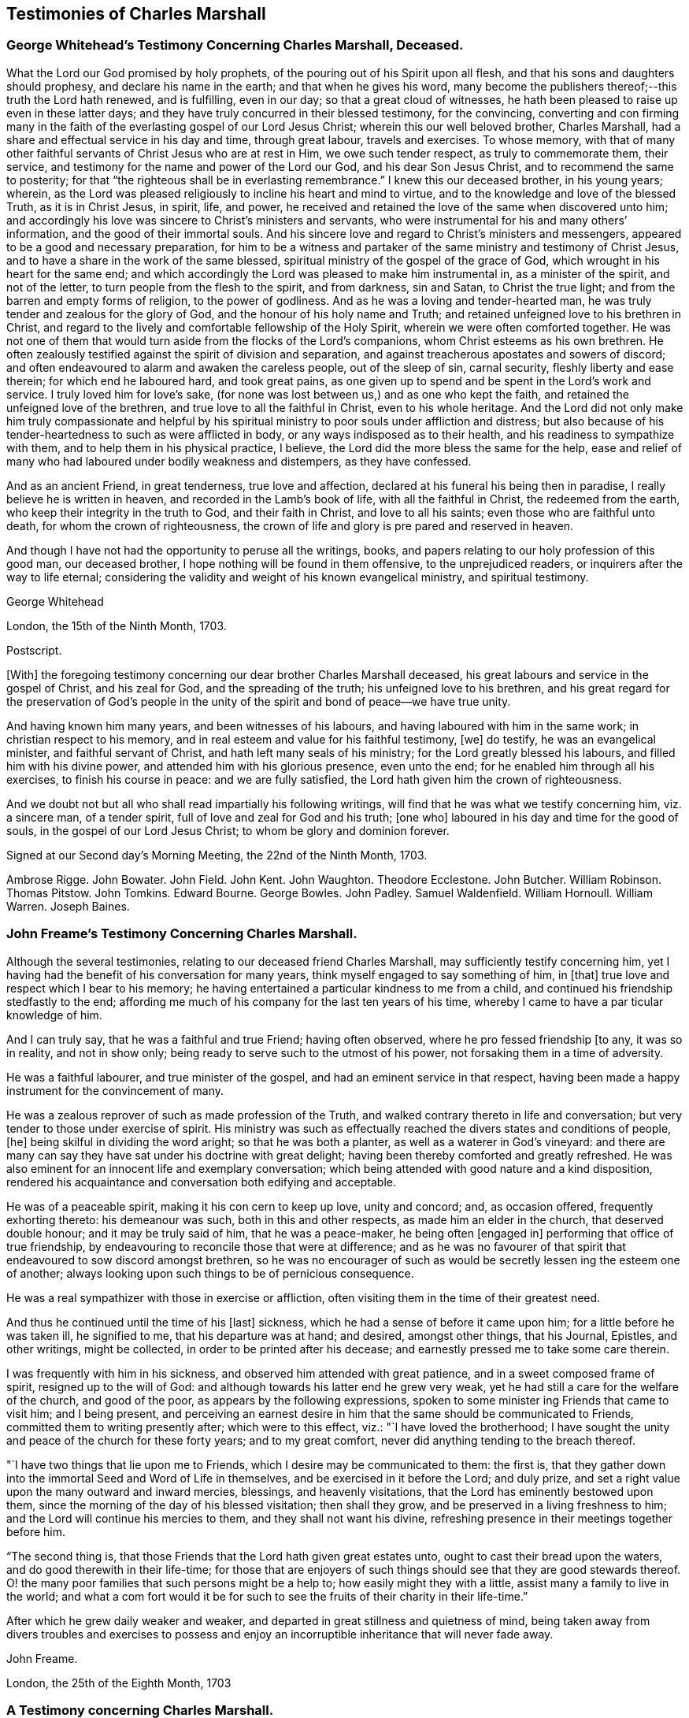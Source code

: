 == Testimonies of Charles Marshall

=== George Whitehead`'s Testimony Concerning Charles Marshall, Deceased.

What the Lord our God promised by holy prophets,
of the pouring out of his Spirit upon all flesh,
and that his sons and daughters should prophesy, and declare his name in the earth;
and that when he gives his word,
many become the publishers thereof;--this truth the Lord hath renewed, and is fulfilling,
even in our day; so that a great cloud of witnesses,
he hath been pleased to raise up even in these latter days;
and they have truly concurred in their blessed testimony, for the convincing,
converting and con firming many in the faith of the
everlasting gospel of our Lord Jesus Christ;
wherein this our well beloved brother, Charles Marshall,
had a share and effectual service in his day and time, through great labour,
travels and exercises.
To whose memory,
with that of many other faithful servants of Christ Jesus who are at rest in Him,
we owe such tender respect, as truly to commemorate them, their service,
and testimony for the name and power of the Lord our God, and his dear Son Jesus Christ,
and to recommend the same to posterity;
for that "`the righteous shall be in everlasting remembrance.`"
I knew this our deceased brother, in his young years; wherein,
as the Lord was pleased religiously to incline his heart and mind to virtue,
and to the knowledge and love of the blessed Truth, as it is in Christ Jesus, in spirit,
life, and power, he received and retained the love of the same when discovered unto him;
and accordingly his love was sincere to Christ`'s ministers and servants,
who were instrumental for his and many others`' information,
and the good of their immortal souls.
And his sincere love and regard to Christ`'s ministers and messengers,
appeared to be a good and necessary preparation,
for him to be a witness and partaker of the same ministry and testimony of Christ Jesus,
and to have a share in the work of the same blessed,
spiritual ministry of the gospel of the grace of God,
which wrought in his heart for the same end;
and which accordingly the Lord was pleased to make him instrumental in,
as a minister of the spirit, and not of the letter,
to turn people from the flesh to the spirit, and from darkness, sin and Satan,
to Christ the true light; and from the barren and empty forms of religion,
to the power of godliness.
And as he was a loving and tender-hearted man,
he was truly tender and zealous for the glory of God,
and the honour of his holy name and Truth;
and retained unfeigned love to his brethren in Christ,
and regard to the lively and comfortable fellowship of the Holy Spirit,
wherein we were often comforted together.
He was not one of them that would turn aside from the flocks of the Lord`'s companions,
whom Christ esteems as his own brethren.
He often zealously testified against the spirit of division and separation,
and against treacherous apostates and sowers of discord;
and often endeavoured to alarm and awaken the careless people, out of the sleep of sin,
carnal security, fleshly liberty and ease therein; for which end he laboured hard,
and took great pains,
as one given up to spend and be spent in the Lord`'s work and service.
I truly loved him for love`'s sake,
(for none was lost between us,) and as one who kept the faith,
and retained the unfeigned love of the brethren,
and true love to all the faithful in Christ, even to his whole heritage.
And the Lord did not only make him truly compassionate and helpful by
his spiritual ministry to poor souls under affliction and distress;
but also because of his tender-heartedness to such as were afflicted in body,
or any ways indisposed as to their health, and his readiness to sympathize with them,
and to help them in his physical practice, I believe,
the Lord did the more bless the same for the help,
ease and relief of many who had laboured under bodily weakness and distempers,
as they have confessed.

And as an ancient Friend, in great tenderness, true love and affection,
declared at his funeral his being then in paradise,
I really believe he is written in heaven, and recorded in the Lamb`'s book of life,
with all the faithful in Christ, the redeemed from the earth,
who keep their integrity in the truth to God, and their faith in Christ,
and love to all his saints; even those who are faithful unto death,
for whom the crown of righteousness,
the crown of life and glory is pre pared and reserved in heaven.

And though I have not had the opportunity to peruse all the writings, books,
and papers relating to our holy profession of this good man, our deceased brother,
I hope nothing will be found in them offensive, to the unprejudiced readers,
or inquirers after the way to life eternal;
considering the validity and weight of his known evangelical ministry,
and spiritual testimony.

George Whitehead

London, the 15th of the Ninth Month, 1703.

Postscript.

+++[+++With]
the foregoing testimony concerning our dear brother Charles Marshall deceased,
his great labours and service in the gospel of Christ, and his zeal for God,
and the spreading of the truth; his unfeigned love to his brethren,
and his great regard for the preservation of God`'s people in the
unity of the spirit and bond of peace--we have true unity.

And having known him many years, and been witnesses of his labours,
and having laboured with him in the same work; in christian respect to his memory,
and in real esteem and value for his faithful testimony, +++[+++we]
do testify, he was an evangelical minister, and faithful servant of Christ,
and hath left many seals of his ministry; for the Lord greatly blessed his labours,
and filled him with his divine power, and attended him with his glorious presence,
even unto the end; for he enabled him through all his exercises,
to finish his course in peace: and we are fully satisfied,
the Lord hath given him the crown of righteousness.

And we doubt not but all who shall read impartially his following writings,
will find that he was what we testify concerning him, viz. a sincere man,
of a tender spirit, full of love and zeal for God and his truth; +++[+++one who]
laboured in his day and time for the good of souls,
in the gospel of our Lord Jesus Christ; to whom be glory and dominion forever.

Signed at our Second day`'s Morning Meeting, the 22nd of the Ninth Month, 1703.

Ambrose Rigge.
John Bowater.
John Field.
John Kent.
John Waughton.
Theodore Ecclestone.
John Butcher.
William Robinson.
Thomas Pitstow.
John Tomkins.
Edward Bourne.
George Bowles.
John Padley.
Samuel Waldenfield.
William Hornoull.
William Warren.
Joseph Baines.

=== John Freame`'s Testimony Concerning Charles Marshall.

Although the several testimonies, relating to our deceased friend Charles Marshall,
may sufficiently testify concerning him,
yet I having had the benefit of his conversation for many years,
think myself engaged to say something of him, in +++[+++that]
true love and respect which I bear to his memory;
he having entertained a particular kindness to me from a child,
and continued his friendship stedfastly to the end;
affording me much of his company for the last ten years of his time,
whereby I came to have a par ticular knowledge of him.

And I can truly say, that he was a faithful and true Friend; having often observed,
where he pro fessed friendship +++[+++to any, it was so in reality, and not in show only;
being ready to serve such to the utmost of his power,
not forsaking them in a time of adversity.

He was a faithful labourer, and true minister of the gospel,
and had an eminent service in that respect,
having been made a happy instrument for the convincement of many.

He was a zealous reprover of such as made profession of the Truth,
and walked contrary thereto in life and conversation;
but very tender to those under exercise of spirit.
His ministry was such as effectually reached the divers states and conditions of people,
+++[+++he]
being skilful in dividing the word aright; so that he was both a planter,
as well as a waterer in God`'s vineyard:
and there are many can say they have sat under his doctrine with great delight;
having been thereby comforted and greatly refreshed.
He was also eminent for an innocent life and exemplary conversation;
which being attended with good nature and a kind disposition,
rendered his acquaintance and conversation both edifying and acceptable.

He was of a peaceable spirit, making it his con cern to keep up love, unity and concord;
and, as occasion offered, frequently exhorting thereto: his demeanour was such,
both in this and other respects, as made him an elder in the church,
that deserved double honour; and it may be truly said of him, that he was a peace-maker,
he being often +++[+++engaged in]
performing that office of true friendship,
by endeavouring to reconcile those that were at difference;
and as he was no favourer of that spirit that endeavoured to sow discord amongst brethren,
so he was no encourager of such as would be secretly lessen ing the esteem one of another;
always looking upon such things to be of pernicious consequence.

He was a real sympathizer with those in exercise or affliction,
often visiting them in the time of their greatest need.

And thus he continued until the time of his +++[+++last]
sickness, which he had a sense of before it came upon him;
for a little before he was taken ill, he signified to me, that his departure was at hand;
and desired, amongst other things, that his Journal, Epistles, and other writings,
might be collected, in order to be printed after his decease;
and earnestly pressed me to take some care therein.

I was frequently with him in his sickness, and observed him attended with great patience,
and in a sweet composed frame of spirit, resigned up to the will of God:
and although towards his latter end he grew very weak,
yet he had still a care for the welfare of the church, and good of the poor,
as appears by the following expressions,
spoken to some minister ing Friends that came to visit him; and I being present,
and perceiving an earnest desire in him that the same should be communicated to Friends,
committed them to writing presently after; which were to this effect, viz.:
"`I have loved the brotherhood;
I have sought the unity and peace of the church for these forty years;
and to my great comfort, never did anything tending to the breach thereof.

"`I have two things that lie upon me to Friends,
which I desire may be communicated to them: the first is,
that they gather down into the immortal Seed and Word of Life in themselves,
and be exercised in it before the Lord; and duly prize,
and set a right value upon the many outward and inward mercies, blessings,
and heavenly visitations, that the Lord has eminently bestowed upon them,
since the morning of the day of his blessed visitation; then shall they grow,
and be preserved in a living freshness to him;
and the Lord will continue his mercies to them, and they shall not want his divine,
refreshing presence in their meetings together before him.

"`The second thing is, that those Friends that the Lord hath given great estates unto,
ought to cast their bread upon the waters, and do good therewith in their life-time;
for those that are enjoyers of such things should see that they are good stewards thereof.
O! the many poor families that such persons might be a help to;
how easily might they with a little, assist many a family to live in the world;
and what a com fort would it be for such to see the
fruits of their charity in their life-time.`"

After which he grew daily weaker and weaker,
and departed in great stillness and quietness of mind,
being taken away from divers troubles and exercises to possess
and enjoy an incorruptible inheritance that will never fade away.

John Freame.

London, the 25th of the Eighth Month, 1703

=== A Testimony concerning Charles Marshall.

We understand that the memory of our ancient and faithful friend and brother,
Charles Marshall, is likely to be revived by the publishing a collection of his writings.
As to his conversation and character, this testimony lives in our hearts for him, viz.,
that he was known to be a lover of the Holy Scriptures,
and early sought after the knowledge of God,
by whom he was prepared to receive the testimony of Truth,
which he soon received in the love of it,
and became an able minister for the turning many from darkness to light.

And as he was a true believer in Christ, so he was a sufferer for his name and testimony;
and he under went +++[+++sufferings]
with patience and cheerfulness.

His endeavours were, where he came,
not only to keep the unity of the spirit in the bond of peace,
but also to press to the same; well knowing,
that as the character of a disciple of Jesus was love, so by it unity and peace here,
and happiness hereafter, would be secured to us.

He was indefatigable in his labours for promoting universal charity,
but especially on behalf of the poor, for whom he was a constant advocate;
charging the rich not to put trust in their riches,
nor shut their ears against the complaints of the necessitous.

In short, he was a loving husband, a tender father, a good neighbour, a true friend,
and a zealous and faithful minister.

He was for following after those things that make for peace,
as well in his natural temper, as by a divine qualification:
he had a very great sweetness in his conversation,
which had a general tendency to the promoting of love and good works;
in which we believe he continued stedfast to the very last:
and having left this troublesome world, is translated to a better place,
where he is at rest with the Lord.

Thomas Callowhill, Richard Snead, William Smith, Charles Harford, Benjamin Coole,
Charles Jones.

Bristol, 22nd of the Tenth Month, 1703.

=== Hannah Marshall`'s Testimony Concerning Her Husband Charles Marshall.

Dear Friends,

It is a Christian obligation, as well as a commendable practice,
for survivors to transmit to posterity something concerning the deceased,
especially of such as have been exemplary in their lives,
and whose death proves the church`'s loss, though their own eternal gain.
Such are of that righteous generation, whose memorial is never to be forgotten.

Amongst these,
my dear deceased husband was one who yielded early
obedience to the visitation and call of God,
persevered in his fear, and finished in his love.
The testimony he bore for the Lord and his blessed Truth,
was in the authority of divine life;
and it often reached the witness of God in many hearts.
He was zealous for God, tender of the good in all;
terrible against the works and workers of iniquity.
In the exercise of his gift, he was grave and reverent;
his testimony was full of reproof and conviction,
but in that meekness which made the same truly edifying: his doctrine was sound,
and sufficient to stop the mouths of gainsayers,
flowing from that living fountain and divine spring of light, life and heavenly wisdom,
which the wisdom of this world could never comprehend.

He was often drawn forth in prophecy,
which was attended with a suitable concern in himself,
and which also affected those that heard him;
nor did the con cern terminate when he had declared what was upon his mind,
but in long and deep travail of soul would he plead with the Lord to hasten the good,
and avert the evil;
often with great brokenness of spirit beseech ing God to
bring over this land of his nativity a Nineveh-repentance,
that thereby his judgments might be averted.
In such travails as these did he spend the days of his strength, and prime of his years,
whereby his outward man has often been weakened and made feeble;
such was his zeal for God, and his love to mankind;
and the Lord was pleased many times to answer the desire of his travailing soul,
which he always thought a good recompense for all the labours
and sufferings he went through on that account.

O! dear Friends, let none quench the Spirit in themselves nor others;
nor despise prophesying,
where the Lord by his Spirit raises up servant or hand-maid in it; such that do,
are slighters of their own mercies.

My dear husband was a great sympathizer with the afflicted in soul,
and with the mourners in spirit: he was a great lover of the brethren,
and peace of the church, whose tranquillity he sought;
and knew right well the body could be edified in nothing but love;
often pressing the professors of Truth to keep to the precious unity of the Spirit,
as the only bond of their peace.
Nor did this tenderness with which he was wont to treat the weak,
lead him into foolish pity to the wilful; for no man was more zealously concerned,
when any went about to rend or divide; nor few men more willing to sling a stone at them;
which he often did with great success,
it being done in the authority given him of God over such spirits;
always continuing in that Christian frame of spirit,
that could forgive upon their repentance and return, which he often prayed for.

Nor did the heat of persecution hinder him from making
a general visit to the churches through the nation,
which he began in the year 1670, and which was richly blest: the Lord so ordered it,
that scarcely any Friend suffered loss of goods upon that account;
and the meetings were generally quiet where he came,
as may be more particularly seen in his following Journal.
As his work was great, so was his faith; and the power of God in which it stood,
was greater than the power of the enemies of Truth.
He was freely given up to the expense of substance, time, and strength,
in that journey and service; as indeed he was at many other times,
when concerned to visit the churches of Christ, and heritage of God,
especially for twenty years; in which time, though I enjoyed but little of his company,
the Lord bears me record, I never dared to murmur,
but was kept in resignation to the will of God, in which I found peace.

Thus was the Lord pleased in the riches of his love,
to make known his ancient way of Truth unto him; and he with many brethren,
were made able ministers of the gospel of salvation, and willing to run to and fro,
that knowledge should be increased amongst the people,
after along night of error and apostacy,
where in the ancient path of Truth and Life had been de parted from,
the world had become as a wilderness, and the glory of the church obscured and eclipsed:
many ran from one barren mountain of profession to another,
seeking the living amongst the dead, and their bread in desolate places: I say,
then did the Lord appear,
and concern a remnant whom he had chosen and made vessels fit for his own use,
to testify in his name, that the teachers of the people had caused them to err;
and that the true primitive and apostolical religion and ministry they were strangers to;
feeding themselves, not the flock, and seeking their gain from their quarter,
instead of seeking the lost sheep.
Nor could these for conscience`' sake comply to pay for the support of such a ministry.
For this testimony my husband suffered with cheerfulness,
and valiantly bore the imprisonment of his body, the loss and spoil of goods,
standing over the power of the oppressor, in the authority of Christ,
whereby others were affected and strengthened to be faithful,
in keeping up their testimony against tithes.
I pray God his example in that, and all other branches of his testimony,
wherein he was kept faithful unto death, may be a motive to all to follow the Lord fully;
then will God have his honour, and our souls the everlasting comfort.

And as he was thus given up for the spiritual welfare of all,
so was he made instrumental of much temporal good to many.
He was a lover of the poor, and a friend to the rich; often putting the latter,
at their well-furnished tables, in mind of the former;
recommending self-denial and hospitality, instead of high living.
Nor was he wanting in example, any more than in advice;
often visiting and inspecting poor families;
always sympathizing with them in tender compassion, and true Christian charity,
which were inseparable companions in him; supplying the sick with advice and physic;
the hungry with bread, and the naked with clothes, according to his ability;
so that with Luke, who was both evangelist and physician,
he was made serviceable in his gene ration, in both respects,
to the relief and comfort of the souls and bodies of many.

He was a man of a self-denying life:
he would not be moved by abuses or injuries when offered,
imputing them to ill nature or ignorance,
which he did not think worthy of possessing the mind.
He approved himself a long-suffering, patient, meek and humble man,
as became a minister of Christ; always trusting in the goodness of God,
to whom he delighted to pour out his supplications, in full assurance of faith,
that he would have regard to the oppressed,
to the afflicted and bowed in soul and spirit;
and that he would bring them into the divine bosom,
where their souls should be filled with heavenly joy, +++[+++and enabled]
to praise, magnify and bless his holy name.

What shall I say?
He was a loving husband to me, and a tender father to his children,
for whose welfare he travailed in spirit night and day,
in a great sense of the design of the enemy upon them and the offspring of Friends,
to obstruct the prosperity of Truth; often being drawn forth, with the apostle Paul,
in great concern for his kinsfolks after the flesh,
that they might be made partakers of the goodness and mercy of God.
He was a kind master to his servants, an affectionate friend,
well respected and of good report in his neighbourhood.

It pleased the Lord,
after his return from visiting Friends of Bristol and the western parts,
to afflict him with a long sickness;
and notwithstanding his physicians had hopes of his recovery,
yet he often declared his distemper would prove mortal; which indeed ended in his death.

Thus was his life finished,
(after about four months`' sickness,) in sweetness and the enjoyment of divine life.
In this long sickness, although attended with extreme pain,
he had his senses continued to the last; in which time I accompanied him night and day,
hardly allowing time for necessary refreshment,
and heard the weighty expressions that fell from
him upon the visits of Friends and otherwise;
some of which I shall here add, they being some of his last words,
viz. that he had not handled the word of the Lord deceitfully,
nor done his work negligently; earnestly desiring, that Friends might live in love,
and keep in the unity of the Spirit, as the only bond of their peace; and signified,
that though some might put the trying day he had seen and declared of, afar off;
yet it would come, and on such as a thief in the night.

As his last moments drew near, he closed his eyes with his own hand,
and with cheerfulness and composure of mind,
as one that had the sting of death taken away, resigned his soul to God,
the 15th of the Ninth Month, 1698, in the sixty-second year of his age.
Well! he is gone to his rest, which he often desired he might, before me; and I may say,
he was taken from the evil that was to come.
However it will be but a little +++[+++time, if we continue faithful in our measures,
ere we shall arrive at the same haven of rest, and port of joy, where all sorrow,
sighing, and tears will be done away;
which is the travail and desire of my soul for all the visited of God,
Who am your ancient and deeply afflicted Friend,

Hannah Marshall.

London, the 1st of the Ninth Month, 1703.
